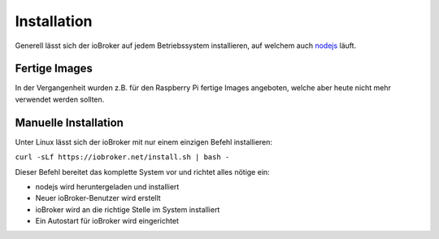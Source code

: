 .. _getting-started-installation:

Installation
============

Generell lässt sich der ioBroker auf jedem Betriebssystem installieren, auf welchem auch `nodejs <https://nodejs.org/en/>`_ läuft.

Fertige Images
--------------

In der Vergangenheit wurden z.B. für den Raspberry Pi fertige Images angeboten, welche aber heute nicht mehr verwendet werden sollten.

Manuelle Installation
---------------------

Unter Linux lässt sich der ioBroker mit nur einem einzigen Befehl installieren:

``curl -sLf https://iobroker.net/install.sh | bash -``

Dieser Befehl bereitet das komplette System vor und richtet alles nötige ein:

- nodejs wird heruntergeladen und installiert
- Neuer ioBroker-Benutzer wird erstellt
- ioBroker wird an die richtige Stelle im System installiert
- Ein Autostart für ioBroker wird eingerichtet


